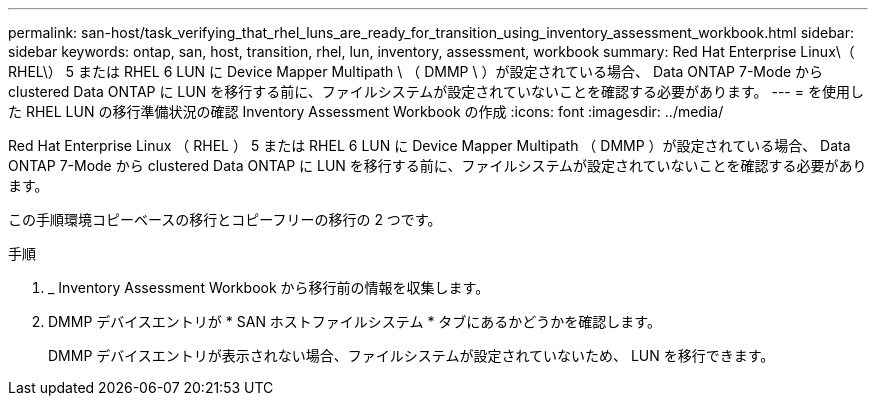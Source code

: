 ---
permalink: san-host/task_verifying_that_rhel_luns_are_ready_for_transition_using_inventory_assessment_workbook.html 
sidebar: sidebar 
keywords: ontap, san, host, transition, rhel, lun, inventory, assessment, workbook 
summary: Red Hat Enterprise Linux\（ RHEL\） 5 または RHEL 6 LUN に Device Mapper Multipath \ （ DMMP \ ）が設定されている場合、 Data ONTAP 7-Mode から clustered Data ONTAP に LUN を移行する前に、ファイルシステムが設定されていないことを確認する必要があります。 
---
= を使用した RHEL LUN の移行準備状況の確認 Inventory Assessment Workbook の作成
:icons: font
:imagesdir: ../media/


[role="lead"]
Red Hat Enterprise Linux （ RHEL ） 5 または RHEL 6 LUN に Device Mapper Multipath （ DMMP ）が設定されている場合、 Data ONTAP 7-Mode から clustered Data ONTAP に LUN を移行する前に、ファイルシステムが設定されていないことを確認する必要があります。

この手順環境コピーベースの移行とコピーフリーの移行の 2 つです。

.手順
. _ Inventory Assessment Workbook から移行前の情報を収集します。
. DMMP デバイスエントリが * SAN ホストファイルシステム * タブにあるかどうかを確認します。
+
DMMP デバイスエントリが表示されない場合、ファイルシステムが設定されていないため、 LUN を移行できます。


